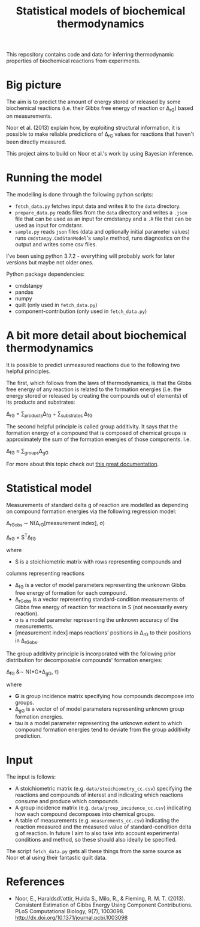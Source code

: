 #+TITLE: Statistical models of biochemical thermodynamics

This repository contains code and data for inferring thermodynamic properties
of biochemical reactions from experiments.


* Big picture
The aim is to predict the amount of energy stored or released by some
biochemical reactions (i.e. their Gibbs free energy of reaction or \Delta_rG)
based on measurements. 

Noor et al. (2013) explain how, by exploiting structural information, it is
possible to make reliable predictions of \Delta_rG values for reactions that
haven't been directly measured.

This project aims to build on Noor et al.'s work by using Bayesian
inference.

* Running the model
The modelling is done through the following python scripts:

- ~fetch_data.py~ fetches input data and writes it to the ~data~ directory.
- ~prepare_data.py~ reads files from the ~data~ directory and writes a ~.json~
  file that can be used as an input for cmdstanpy and a ~.R~ file that can be
  used as input for cmdstanr.
- ~sample.py~ reads ~json~ files (data and optionally initial parameter values)
  runs ~cmdstanpy.CmdStanModel~'s ~sample~ method, runs diagnostics on the
  output and writes some csv files.

I've been using python 3.7.2 - everything will probably work for later versions
but maybe not older ones.

Python package dependencies:
- cmdstanpy
- pandas
- numpy
- quilt (only used in ~fetch_data.py~)
- component-contribution (only used in ~fetch_data.py~)

* A bit more detail about biochemical thermodynamics
It is possible to predict unmeasured reactions due to the following two helpful
principles.

The first, which follows from the laws of thermodynamics, is that the Gibbs
free energy of any reaction is related to the formation energies (i.e. the
energy stored or released by creating the compounds out of elements) of its
products and substrates:

\Delta_rG = \sum_{products}\Delta_fG \div \sum_{substrates} \Delta_fG

The second helpful principle is called group additivity. It says that the
formation energy of a compound that is composed of chemical groups is
approximately the sum of the formation energies of those components. I.e.

\Delta_fG \approx \sum_{groups}\Delta_gG 

For more about this topic check out [[http://equilibrator.weizmann.ac.il/static/classic_rxns/index.html][this great documentation]].

* Statistical model

Measurements of standard delta g of reaction are modelled as depending on
compound formation energies via the following regression model:

\Delta_rG_{obs} \sim N(\Delta_rG[measurement index], \sigma)

\Delta_rG = S^{T}\Delta_fG

where
- S is a stoichiometric matrix with rows representing compounds and
columns representing reactions
- \Delta_fG is a vector of model parameters representing the unknown Gibbs
  free energy of formation for each compound.
- \Delta_rG_{obs} is a vector representing standard-condition measurements of
  Gibbs free energy of reaction for reactions in S (not necessarily every
  reaction).
- \sigma is a model parameter representing the unknown accuracy of the
  measurements.
- [measurement index] maps reactions' positions in \Delta_rG to
  their positions in \Delta_rG_{obs}.
  
The group additivity principle is incorporated with the following prior
distribution for decomposable compounds' formation energies:

\Delta_fG &\sim N(*G*\Delta_gG, \tau)

where
- *G* is group incidence matrix specifying how compounds decompose
  into groups.
- \Delta_gG is a vector of of model parameters representing unknown group
  formation energies.
- tau is a model parameter representing the unknown extent to which compound
  formation energies tend to deviate from the group additivity prediction.

* Input
The input is follows:
- A stoichiometric matrix (e.g. ~data/stoichiometry_cc.csv~) specifying the
  reactions and compounds of interest and indicating which reactions consume
  and produce which compounds.
- A group incidence matrix (e.g. ~data/group_incidence_cc.csv~) indicating how
  each compound decomposes into chemical groups.
- A table of measurements (e.g. ~measurements_cc.csv~) indicating the reaction
  measured and the measured value of standard-condition delta g of reaction. In
  future I aim to also take into account experimental conditions and method, so
  these should also ideally be specified.

The script ~fetch_data.py~ gets all these things from the same source as Noor
et al using their fantastic quilt data.

* References
- Noor, E., Haraldsd\'ottir, Hulda S., Milo, R., & Fleming,
  R. M. T. (2013). Consistent Estimation of Gibbs Energy Using Component
  Contributions. PLoS Computational Biology,
  9(7), 1003098. http://dx.doi.org/10.1371/journal.pcbi.1003098
